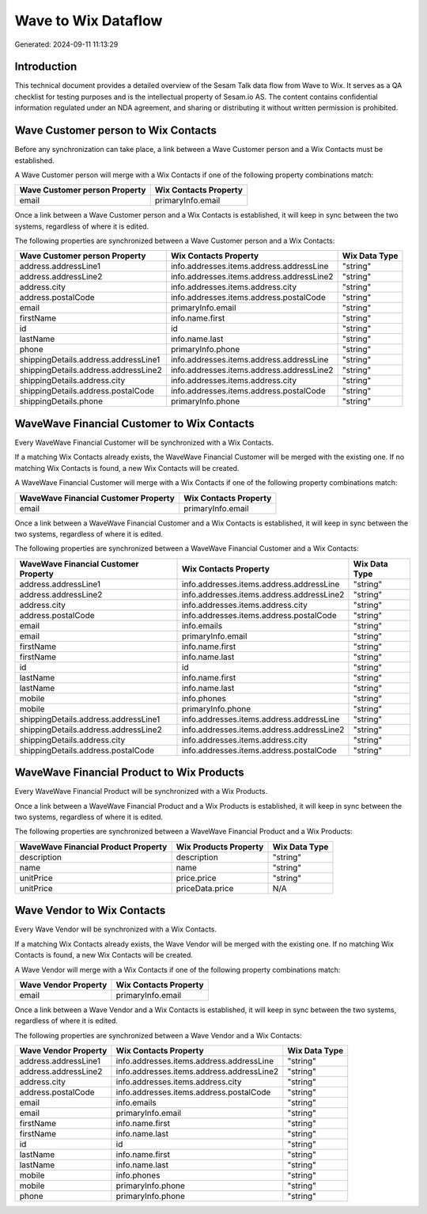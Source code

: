 ====================
Wave to Wix Dataflow
====================

Generated: 2024-09-11 11:13:29

Introduction
------------

This technical document provides a detailed overview of the Sesam Talk data flow from Wave to Wix. It serves as a QA checklist for testing purposes and is the intellectual property of Sesam.io AS. The content contains confidential information regulated under an NDA agreement, and sharing or distributing it without written permission is prohibited.

Wave Customer person to Wix Contacts
------------------------------------
Before any synchronization can take place, a link between a Wave Customer person and a Wix Contacts must be established.

A Wave Customer person will merge with a Wix Contacts if one of the following property combinations match:

.. list-table::
   :header-rows: 1

   * - Wave Customer person Property
     - Wix Contacts Property
   * - email
     - primaryInfo.email

Once a link between a Wave Customer person and a Wix Contacts is established, it will keep in sync between the two systems, regardless of where it is edited.

The following properties are synchronized between a Wave Customer person and a Wix Contacts:

.. list-table::
   :header-rows: 1

   * - Wave Customer person Property
     - Wix Contacts Property
     - Wix Data Type
   * - address.addressLine1
     - info.addresses.items.address.addressLine
     - "string"
   * - address.addressLine2
     - info.addresses.items.address.addressLine2
     - "string"
   * - address.city
     - info.addresses.items.address.city
     - "string"
   * - address.postalCode
     - info.addresses.items.address.postalCode
     - "string"
   * - email
     - primaryInfo.email
     - "string"
   * - firstName
     - info.name.first
     - "string"
   * - id
     - id
     - "string"
   * - lastName
     - info.name.last
     - "string"
   * - phone
     - primaryInfo.phone
     - "string"
   * - shippingDetails.address.addressLine1
     - info.addresses.items.address.addressLine
     - "string"
   * - shippingDetails.address.addressLine2
     - info.addresses.items.address.addressLine2
     - "string"
   * - shippingDetails.address.city
     - info.addresses.items.address.city
     - "string"
   * - shippingDetails.address.postalCode
     - info.addresses.items.address.postalCode
     - "string"
   * - shippingDetails.phone
     - primaryInfo.phone
     - "string"


WaveWave Financial Customer to Wix Contacts
-------------------------------------------
Every WaveWave Financial Customer will be synchronized with a Wix Contacts.

If a matching Wix Contacts already exists, the WaveWave Financial Customer will be merged with the existing one.
If no matching Wix Contacts is found, a new Wix Contacts will be created.

A WaveWave Financial Customer will merge with a Wix Contacts if one of the following property combinations match:

.. list-table::
   :header-rows: 1

   * - WaveWave Financial Customer Property
     - Wix Contacts Property
   * - email
     - primaryInfo.email

Once a link between a WaveWave Financial Customer and a Wix Contacts is established, it will keep in sync between the two systems, regardless of where it is edited.

The following properties are synchronized between a WaveWave Financial Customer and a Wix Contacts:

.. list-table::
   :header-rows: 1

   * - WaveWave Financial Customer Property
     - Wix Contacts Property
     - Wix Data Type
   * - address.addressLine1
     - info.addresses.items.address.addressLine
     - "string"
   * - address.addressLine2
     - info.addresses.items.address.addressLine2
     - "string"
   * - address.city
     - info.addresses.items.address.city
     - "string"
   * - address.postalCode
     - info.addresses.items.address.postalCode
     - "string"
   * - email
     - info.emails
     - "string"
   * - email
     - primaryInfo.email
     - "string"
   * - firstName
     - info.name.first
     - "string"
   * - firstName
     - info.name.last
     - "string"
   * - id
     - id
     - "string"
   * - lastName
     - info.name.first
     - "string"
   * - lastName
     - info.name.last
     - "string"
   * - mobile
     - info.phones
     - "string"
   * - mobile
     - primaryInfo.phone
     - "string"
   * - shippingDetails.address.addressLine1
     - info.addresses.items.address.addressLine
     - "string"
   * - shippingDetails.address.addressLine2
     - info.addresses.items.address.addressLine2
     - "string"
   * - shippingDetails.address.city
     - info.addresses.items.address.city
     - "string"
   * - shippingDetails.address.postalCode
     - info.addresses.items.address.postalCode
     - "string"


WaveWave Financial Product to Wix Products
------------------------------------------
Every WaveWave Financial Product will be synchronized with a Wix Products.

Once a link between a WaveWave Financial Product and a Wix Products is established, it will keep in sync between the two systems, regardless of where it is edited.

The following properties are synchronized between a WaveWave Financial Product and a Wix Products:

.. list-table::
   :header-rows: 1

   * - WaveWave Financial Product Property
     - Wix Products Property
     - Wix Data Type
   * - description
     - description
     - "string"
   * - name
     - name
     - "string"
   * - unitPrice
     - price.price
     - "string"
   * - unitPrice
     - priceData.price
     - N/A


Wave Vendor to Wix Contacts
---------------------------
Every Wave Vendor will be synchronized with a Wix Contacts.

If a matching Wix Contacts already exists, the Wave Vendor will be merged with the existing one.
If no matching Wix Contacts is found, a new Wix Contacts will be created.

A Wave Vendor will merge with a Wix Contacts if one of the following property combinations match:

.. list-table::
   :header-rows: 1

   * - Wave Vendor Property
     - Wix Contacts Property
   * - email
     - primaryInfo.email

Once a link between a Wave Vendor and a Wix Contacts is established, it will keep in sync between the two systems, regardless of where it is edited.

The following properties are synchronized between a Wave Vendor and a Wix Contacts:

.. list-table::
   :header-rows: 1

   * - Wave Vendor Property
     - Wix Contacts Property
     - Wix Data Type
   * - address.addressLine1
     - info.addresses.items.address.addressLine
     - "string"
   * - address.addressLine2
     - info.addresses.items.address.addressLine2
     - "string"
   * - address.city
     - info.addresses.items.address.city
     - "string"
   * - address.postalCode
     - info.addresses.items.address.postalCode
     - "string"
   * - email
     - info.emails
     - "string"
   * - email
     - primaryInfo.email
     - "string"
   * - firstName
     - info.name.first
     - "string"
   * - firstName
     - info.name.last
     - "string"
   * - id
     - id
     - "string"
   * - lastName
     - info.name.first
     - "string"
   * - lastName
     - info.name.last
     - "string"
   * - mobile
     - info.phones
     - "string"
   * - mobile
     - primaryInfo.phone
     - "string"
   * - phone
     - primaryInfo.phone
     - "string"

